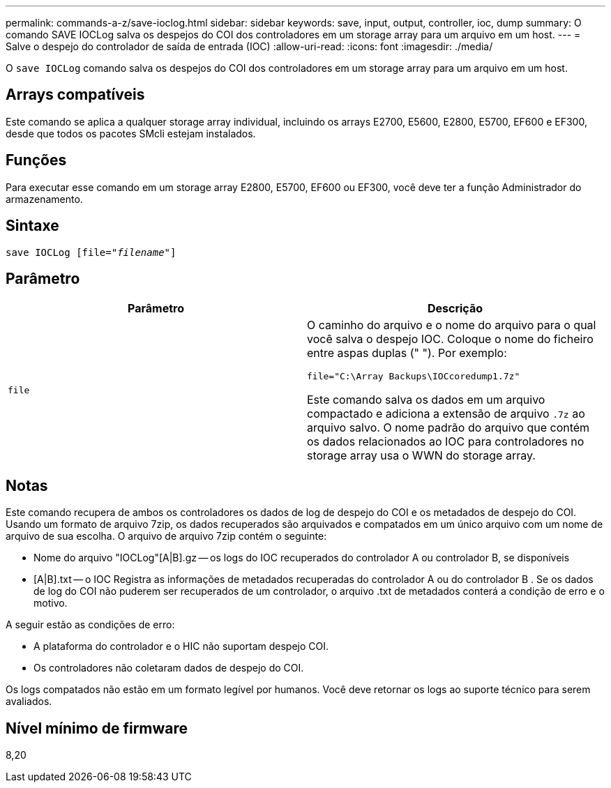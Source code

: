 ---
permalink: commands-a-z/save-ioclog.html 
sidebar: sidebar 
keywords: save, input, output, controller, ioc, dump 
summary: O comando SAVE IOCLog salva os despejos do COI dos controladores em um storage array para um arquivo em um host. 
---
= Salve o despejo do controlador de saída de entrada (IOC)
:allow-uri-read: 
:icons: font
:imagesdir: ./media/


[role="lead"]
O `save IOCLog` comando salva os despejos do COI dos controladores em um storage array para um arquivo em um host.



== Arrays compatíveis

Este comando se aplica a qualquer storage array individual, incluindo os arrays E2700, E5600, E2800, E5700, EF600 e EF300, desde que todos os pacotes SMcli estejam instalados.



== Funções

Para executar esse comando em um storage array E2800, E5700, EF600 ou EF300, você deve ter a função Administrador do armazenamento.



== Sintaxe

[listing, subs="+macros"]
----
save IOCLog [file=pass:quotes["_filename_"]]
----


== Parâmetro

[cols="2*"]
|===
| Parâmetro | Descrição 


 a| 
`file`
 a| 
O caminho do arquivo e o nome do arquivo para o qual você salva o despejo IOC. Coloque o nome do ficheiro entre aspas duplas (" "). Por exemplo:

[listing]
----
file="C:\Array Backups\IOCcoredump1.7z"
----
Este comando salva os dados em um arquivo compactado e adiciona a extensão de arquivo `.7z` ao arquivo salvo. O nome padrão do arquivo que contém os dados relacionados ao IOC para controladores no storage array usa o WWN do storage array.

|===


== Notas

Este comando recupera de ambos os controladores os dados de log de despejo do COI e os metadados de despejo do COI. Usando um formato de arquivo 7zip, os dados recuperados são arquivados e compatados em um único arquivo com um nome de arquivo de sua escolha. O arquivo de arquivo 7zip contém o seguinte:

* Nome do arquivo "IOCLog"[A|B].gz -- os logs do IOC recuperados do controlador A ou controlador B, se disponíveis
* [A|B].txt -- o IOC Registra as informações de metadados recuperadas do controlador A ou do controlador B . Se os dados de log do COI não puderem ser recuperados de um controlador, o arquivo .txt de metadados conterá a condição de erro e o motivo.


A seguir estão as condições de erro:

* A plataforma do controlador e o HIC não suportam despejo COI.
* Os controladores não coletaram dados de despejo do COI.


Os logs compatados não estão em um formato legível por humanos. Você deve retornar os logs ao suporte técnico para serem avaliados.



== Nível mínimo de firmware

8,20
